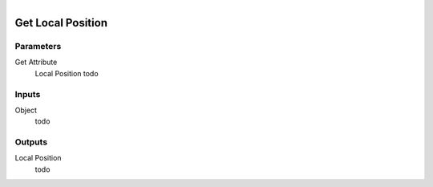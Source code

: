 .. figure:: /images/logic_nodes/objects/get_attribute/ln-get_local_position.png
   :align: right
   :width: 215
   :alt: Get Local Position Node

.. _ln-get_local_position:

==============================
Get Local Position
==============================

Parameters
++++++++++++++++++++++++++++++

Get Attribute
   Local Position todo

Inputs
++++++++++++++++++++++++++++++

Object
   todo

Outputs
++++++++++++++++++++++++++++++

Local Position
   todo
